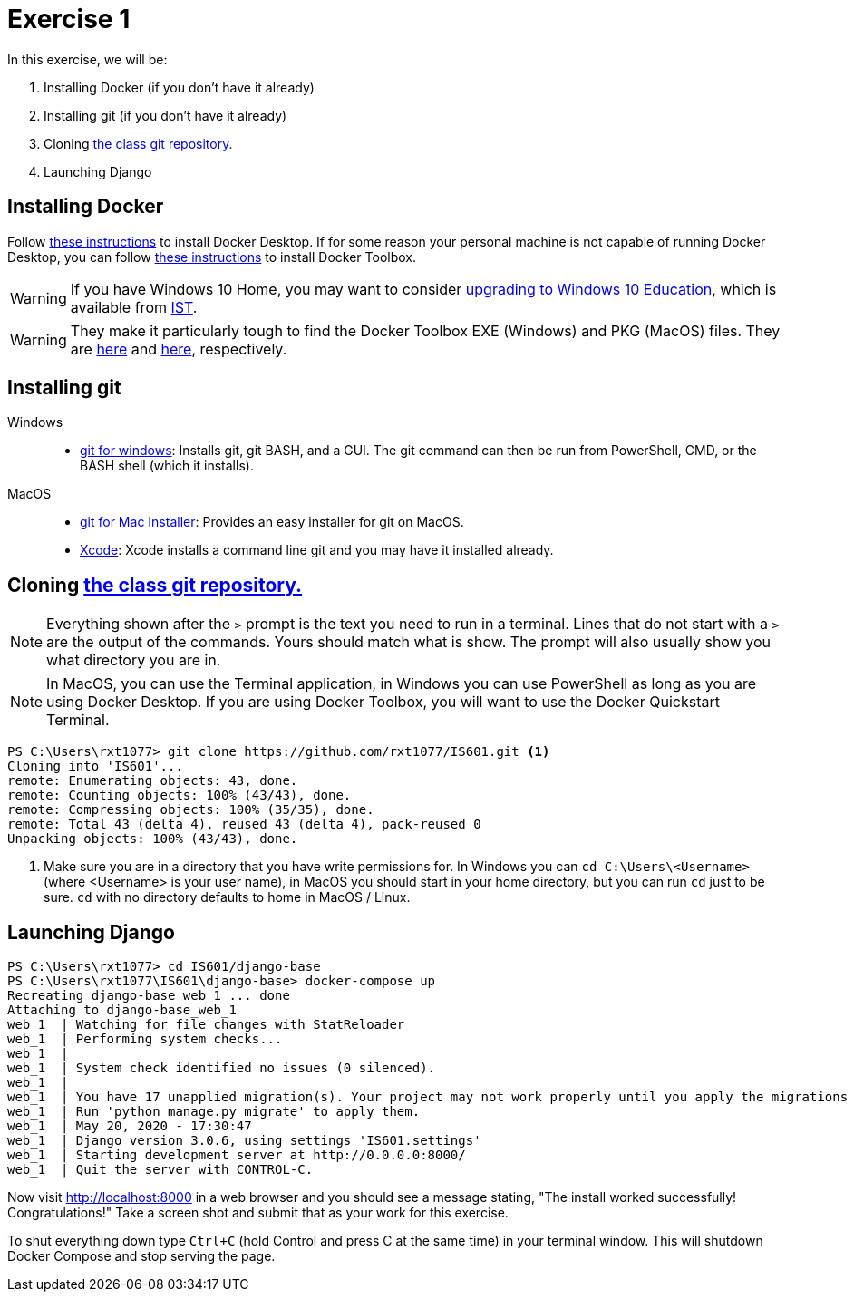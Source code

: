= Exercise 1
:icons: font
:source-highlighter: rouge

In this exercise, we will be:

. Installing Docker (if you don't have it already)
. Installing git (if you don't have it already)
. Cloning https://github.com/rxt1077/IS601[the class git repository.]
. Launching Django

== Installing Docker

Follow https://docs.docker.com/desktop/[these instructions] to install Docker
Desktop. If for some reason your personal machine is not capable of running
Docker Desktop, you can follow
https://docs.docker.com/toolbox/toolbox_install_windows/[these instructions] to
install Docker Toolbox.

WARNING: If you have Windows 10 Home, you may want to consider
https://docs.microsoft.com/en-us/education/windows/change-to-pro-education[
upgrading to Windows 10 Education], which is available from
https://ist.njit.edu/software-available-download/#w[IST].

WARNING: They make it particularly tough to find the Docker Toolbox EXE (Windows)
and PKG (MacOS) files. They are
https://github.com/docker/toolbox/releases/download/v19.03.1/DockerToolbox-19.03.1.exe[here]
and https://github.com/docker/toolbox/releases/download/v19.03.1/DockerToolbox-19.03.1.pkg[here],
respectively.

== Installing git

Windows::
* https://gitforwindows.org/[git for windows]: Installs git, git BASH, and a
  GUI. The git command can then be run from PowerShell, CMD, or the BASH shell
  (which it installs).
MacOS::
* https://sourceforge.net/projects/git-osx-installer/files/[git for Mac Installer]:
  Provides an easy installer for git on MacOS. 
* https://developer.apple.com/xcode/[Xcode]: Xcode installs a command line git
  and you may have it installed already.

== Cloning https://github.com/rxt1077/IS601[the class git repository.]

NOTE: Everything shown after the `>` prompt is the text you need to run in a
terminal. Lines that do not start with a `>` are the output of the commands.
Yours should match what is show. The prompt will also usually show you what
directory you are in.

NOTE: In MacOS, you can use the Terminal application, in Windows you can use
PowerShell as long as you are using Docker Desktop. If you are using Docker
Toolbox, you will want to use the Docker Quickstart Terminal.

[source, console]
----
PS C:\Users\rxt1077> git clone https://github.com/rxt1077/IS601.git <1>
Cloning into 'IS601'...
remote: Enumerating objects: 43, done.
remote: Counting objects: 100% (43/43), done.
remote: Compressing objects: 100% (35/35), done.
remote: Total 43 (delta 4), reused 43 (delta 4), pack-reused 0
Unpacking objects: 100% (43/43), done.
----
<1> Make sure you are in a directory that you have write permissions for. In
Windows you can `cd C:\Users\<Username>` (where <Username> is your user name),
in MacOS you should start in your home directory, but you can run `cd` just to
be sure. `cd` with no directory defaults to home in MacOS / Linux.

== Launching Django

[source, console]
----
PS C:\Users\rxt1077> cd IS601/django-base
PS C:\Users\rxt1077\IS601\django-base> docker-compose up
Recreating django-base_web_1 ... done
Attaching to django-base_web_1
web_1  | Watching for file changes with StatReloader
web_1  | Performing system checks...
web_1  |
web_1  | System check identified no issues (0 silenced).
web_1  |
web_1  | You have 17 unapplied migration(s). Your project may not work properly until you apply the migrations for app(s): admin, auth, contenttypes, sessions.
web_1  | Run 'python manage.py migrate' to apply them.
web_1  | May 20, 2020 - 17:30:47
web_1  | Django version 3.0.6, using settings 'IS601.settings'
web_1  | Starting development server at http://0.0.0.0:8000/
web_1  | Quit the server with CONTROL-C.
----

Now visit http://localhost:8000 in a web browser and you should see a message
stating, "The install worked successfully! Congratulations!" Take a screen shot
and submit that as your work for this exercise.

To shut everything down type `Ctrl+C` (hold Control and press C at the same
time) in your terminal window. This will shutdown Docker Compose and stop
serving the page.
